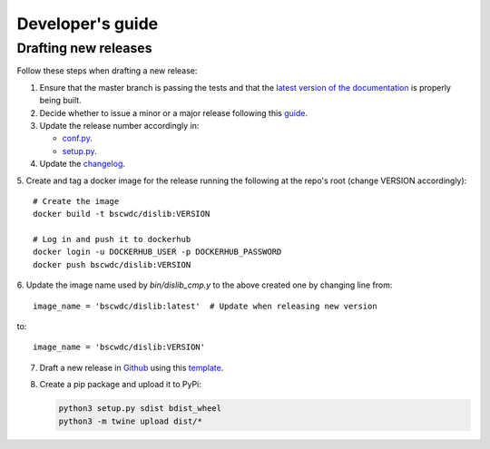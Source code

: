 Developer's guide
=================

Drafting new releases
---------------------

Follow these steps when drafting a new release:

1. Ensure that the master branch is passing the tests and that the `latest
   version of the documentation <https://dislib.bsc.es/en/latest>`_
   is properly being built.
2. Decide whether to issue a minor or a major release following this `guide
   <https://semver.org/>`_.

3. Update the release number accordingly in:

   - `conf.py <https://github.com/bsc-wdc/dislib/blob/master/docs/source/conf
     .py>`_.
   - `setup.py <https://github.com/bsc-wdc/dislib/blob/master/setup.py>`_.

4. Update the `changelog <https://github.com/bsc-wdc/dislib/blob/master/CHANGELOG.md>`_.

5. Create and tag a docker image for the release running the following at the repo's root (change VERSION accordingly):
::

   # Create the image
   docker build -t bscwdc/dislib:VERSION
   
   # Log in and push it to dockerhub
   docker login -u DOCKERHUB_USER -p DOCKERHUB_PASSWORD
   docker push bscwdc/dislib:VERSION

6. Update the image name used by `bin/dislib_cmp.y` to the above created one by changing line from:
::

   image_name = 'bscwdc/dislib:latest'  # Update when releasing new version
   
to:
::
   image_name = 'bscwdc/dislib:VERSION'

7. Draft a new release in `Github <https://github.com/bsc-wdc/
   dislib/releases>`_ using this `template <https://github
   .com/bsc-wdc/dislib/blob/master/.github/RELEASE_TEMPLATE.md>`_.

8. Create a pip package and upload it to PyPi:

   .. code:: bash

    python3 setup.py sdist bdist_wheel
    python3 -m twine upload dist/*
